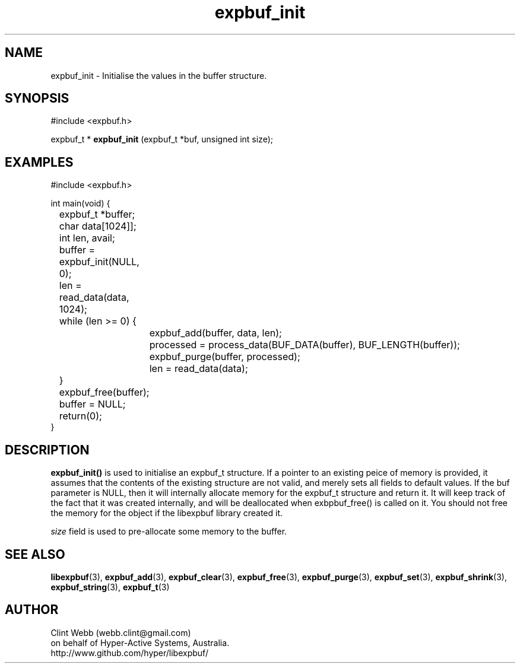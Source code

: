 .\" man page for libexpbuf
.\" Contact dev@hyper-active.com.au to correct errors or omissions. 
.TH expbuf_init 3 "1 March 2011" "1.04" "libexpbuf - Library for a simple Expanding Buffer."
.SH NAME
expbuf_init \- Initialise the values in the buffer structure.
.SH SYNOPSIS
#include <expbuf.h>
.sp
expbuf_t * 
.B expbuf_init
(expbuf_t *buf, unsigned int size);
.br
.SH EXAMPLES
.nf
#include <expbuf.h>

int main(void) {
	expbuf_t *buffer;
	char data[1024]];
	int len, avail;
	buffer = expbuf_init(NULL, 0);
	len = read_data(data, 1024);
	while (len >= 0) {
		expbuf_add(buffer, data, len);
		processed = process_data(BUF_DATA(buffer), BUF_LENGTH(buffer));
		expbuf_purge(buffer, processed);
		len = read_data(data);
	}
	expbuf_free(buffer);
	buffer = NULL;
	return(0);
}

.fi
.SH DESCRIPTION
.B expbuf_init()
is used to initialise an expbuf_t structure.  If a pointer to an existing peice of memory is provided, it assumes that 
the contents of the existing structure are not valid, and merely sets all fields to default values.  If the buf parameter is NULL,
then it will internally allocate memory for the expbuf_t structure and return it.  It will keep track of the fact that it was created internally, and will be deallocated when exbpbuf_free() is called on it.   You should not free the memory for the object if the libexpbuf library created it.
.sp The
.I size
field is used to pre-allocate some memory to the buffer.  
.SH SEE ALSO
.BR libexpbuf (3),
.BR expbuf_add (3),
.BR expbuf_clear (3),
.BR expbuf_free (3),
.BR expbuf_purge (3),
.BR expbuf_set (3),
.BR expbuf_shrink (3),
.BR expbuf_string (3),
.BR expbuf_t (3)
.SH AUTHOR
.nf
Clint Webb (webb.clint@gmail.com)
on behalf of Hyper-Active Systems, Australia.
.br
http://www.github.com/hyper/libexpbuf/
.fi
